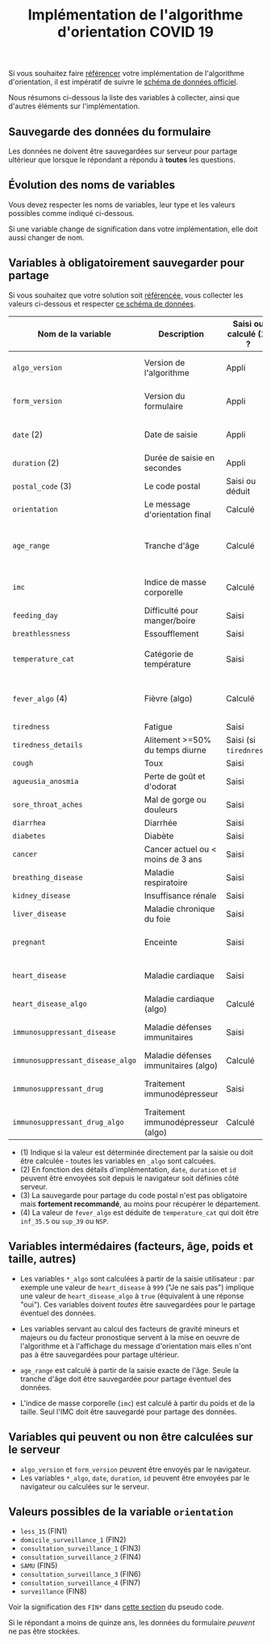 #+title: Implémentation de l'algorithme d'orientation COVID 19

Si vous souhaitez faire [[file:referencement.org][référencer]] votre implémentation de
l'algorithme d'orientation, il est impératif de suivre le [[https://github.com/Delegation-numerique-en-sante/covid19-algorithme-orientation-check/blob/master/schema.json][schéma de
données officiel]].

Nous résumons ci-dessous la liste des variables à collecter, ainsi que
d'autres éléments sur l'implémentation.

** Sauvegarde des données du formulaire

Les données ne doivent être sauvegardées sur serveur pour partage
ultérieur que lorsque le répondant a répondu à *toutes* les questions.

** Évolution des noms de variables

Vous devez respecter les noms de variables, leur type et les valeurs
possibles comme indiqué ci-dessous.

Si une variable change de signification dans votre implémentation,
elle doit aussi changer de nom.

** Variables à obligatoirement sauvegarder pour partage

Si vous souhaitez que votre solution soit [[file:referencement.org][référencée]], vous collecter
les valeurs ci-dessous et respecter [[https://github.com/Delegation-numerique-en-sante/covid19-algorithme-orientation-check/blob/2020-04-17/schema.json][ce schéma de données]].

| Nom de la variable             | Description                          | Saisi ou calculé (1) ? | Type                | Exemple ou valeurs possibles                                  |
|--------------------------------+--------------------------------------+------------------------+---------------------+---------------------------------------------------------------|
| =algo_version=                   | Version de l'algorithme              | Appli                  | string (YYYY-MM-DD) | Ex: "2020-04-06"                                              |
| =form_version=                   | Version du formulaire                | Appli                  | string (YYYY-MM-DD) | Ex: "2020-04-06"                                              |
| =date= (2)                       | Date de saisie                       | Appli                  | string (ISO 8601)   | Ex: "2020-04-02T05:24:57.711-00:00"                           |
| =duration= (2)                   | Durée de saisie en secondes          | Appli                  | number              | Ex: 316                                                       |
| =postal_code= (3)                | Le code postal                       | Saisi ou déduit        | string              | Ex: "75019" ou "63XXX"                                        |
| =orientation=                    | Le message d'orientation final       | Calculé                | string              | Ex: "SAMU"                                        |
|--------------------------------+--------------------------------------+------------------------+---------------------+---------------------------------------------------------------|
| =age_range=                      | Tranche d'âge                        | Calculé                | string              | "inf_15" "from_15_to_49" "from_50_to_69" ou "sup_70"          |
| =imc=                            | Indice de masse corporelle           | Calculé                | number (1 décimale) | Ex: 29.8                                                      |
|--------------------------------+--------------------------------------+------------------------+---------------------+---------------------------------------------------------------|
| =feeding_day=                    | Difficulté pour manger/boire         | Saisi                  | boolean             | ~true~ ou ~false~                                                 |
| =breathlessness=                 | Essoufflement                        | Saisi                  | boolean             | ~true~ ou ~false~                                                 |
| =temperature_cat=                | Catégorie de température             | Saisi                  | string              | "inf_35.5" "35.5-37.7" "37.8-38.9" "sup_39" "NSP"             |
| =fever_algo= (4)                 | Fièvre (algo)                        | Calculé                | boolean             | ~true~ (temperature_cat=[ ~inf_35.5~ ou ~sup_39~ ou ~NSP~ ]) ou ~false~ |
| =tiredness=                      | Fatigue                              | Saisi                  | boolean             | ~true~ ou ~false~                                                 |
| =tiredness_details=              | Alitement >=50% du temps diurne      | Saisi (si ~tirednress~)  | boolean             | ~true~ ou ~false~                                                 |
| =cough=                          | Toux                                 | Saisi                  | boolean             | ~true~ ou ~false~                                                 |
| =agueusia_anosmia=               | Perte de goût et d'odorat            | Saisi                  | boolean             | ~true~ ou ~false~                                                 |
| =sore_throat_aches=              | Mal de gorge ou douleurs             | Saisi                  | boolean             | ~true~ ou ~false~                                                 |
| =diarrhea=                       | Diarrhée                             | Saisi                  | boolean             | ~true~ ou ~false~                                                 |
|--------------------------------+--------------------------------------+------------------------+---------------------+---------------------------------------------------------------|
| =diabetes=                       | Diabète                              | Saisi                  | boolean             | ~true~ ou ~false~                                                 |
| =cancer=                         | Cancer actuel ou < moins de 3 ans    | Saisi                  | boolean             | ~true~ ou ~false~                                                 |
| =breathing_disease=              | Maladie respiratoire                 | Saisi                  | boolean             | ~true~ ou ~false~                                                 |
| =kidney_disease=                 | Insuffisance rénale                  | Saisi                  | boolean             | ~true~ ou ~false~                                                 |
| =liver_disease=                  | Maladie chronique du foie            | Saisi                  | boolean             | ~true~ ou ~false~                                                 |
| =pregnant=                       | Enceinte                             | Saisi                  | number              | 0 (non) ou 1 ou 888 ("Non applicable")                        |
| =heart_disease=                  | Maladie cardiaque                    | Saisi                  | number              | 0 (non) ou 1 ou 999 ("Je ne sais pas")                        |
| =heart_disease_algo=             | Maladie cardiaque (algo)             | Calculé                | boolean             | ~true~ (1 ou 999) ou ~false~ (0)                                  |
| =immunosuppressant_disease=      | Maladie défenses immunitaires        | Saisi                  | number              | 0 (non) ou 1 ou 999 ("Je ne sais pas")                        |
| =immunosuppressant_disease_algo= | Maladie défenses immunitaires (algo) | Calculé                | boolean             | ~true~ (1) ou ~false~ (0 ou 999)                                  |
| =immunosuppressant_drug=         | Traitement immunodépresseur          | Saisi                  | number              | 0 (non) ou 1 ou 999 ("Je ne sais pas")                        |
| =immunosuppressant_drug_algo=    | Traitement immunodépresseur (algo)   | Calculé                | boolean             | ~true~ (1) ou ~false~ (0 ou 999)                                  |

- (1) Indique si la valeur est déterminée directement par la saisie ou doit être calculée - toutes les variables en =_algo= sont calcuées.
- (2) En fonction des détails d'implémentation, =date=, =duration= et =id= peuvent être envoyées soit depuis le navigateur soit définies côté serveur.
- (3) La sauvegarde pour partage du code postal n'est pas obligatoire mais *fortement recommandé*, au moins pour récupérer le département.
- (4) La valeur de =fever_algo= est déduite de =temperature_cat= qui doit être =inf_35.5= ou =sup_39= ou =NSP=.

** Variables intermédaires (facteurs, âge, poids et taille, autres)

- Les variables =*_algo= sont calculées à partir de la saisie utilisateur : par exemple une valeur de =heart_disease= à =999= ("Je ne sais pas") implique une valeur de =heart_disease_algo= à =true= (équivalent à une réponse "oui").  Ces variables doivent /toutes/ être sauvegardées pour le partage éventuel des données.

- Les variables servant au calcul des facteurs de gravité mineurs et majeurs ou du facteur pronostique servent à la mise en oeuvre de l'algorithme et à l'affichage du message d'orientation mais elles n'ont pas à être sauvegardées pour partage ultérieur.

- =age_range= est calculé à partir de la saisie exacte de l'âge.  Seule la tranche d'âge doit être sauvegardée pour partage éventuel des données.

- L'indice de masse corporelle (=imc=) est calculé à partir du poids et de la taille.  Seul l'IMC doit être sauvegardé pour partage des données.

** Variables qui peuvent ou non être calculées sur le serveur

- =algo_version= et =form_version= peuvent être envoyés par le navigateur.
- Les variables =*_algo=, =date=, =duration=, =id= peuvent être envoyées par le navigateur ou calculées sur le serveur.

** Valeurs possibles de la variable =orientation=

- =less_15= (FIN1)
- =domicile_surveillance_1= (FIN2)
- =consultation_surveillance_1= (FIN3)
- =consultation_surveillance_2= (FIN4)
- =SAMU= (FIN5)
- =consultation_surveillance_3= (FIN6)
- =consultation_surveillance_4= (FIN7)
- =surveillance= (FIN8)

Voir la signification des =FIN*= dans [[https://github.com/Delegation-numerique-en-sante/covid19-algorithme-orientation/blob/master/pseudo-code.org#conclusions-possibles][cette section]] du pseudo code.

Si le répondant a moins de quinze ans, les données du formulaire
/peuvent/ ne pas être stockées.
